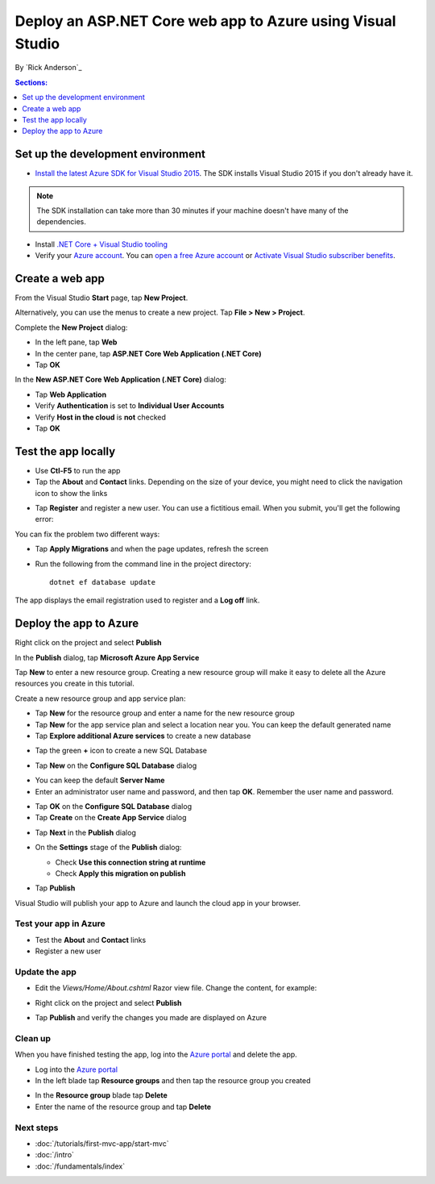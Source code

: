 Deploy an ASP.NET Core web app to Azure using Visual Studio
============================================================

By `Rick Anderson`_


.. contents:: Sections:
  :local:
  :depth: 1

Set up the development environment
^^^^^^^^^^^^^^^^^^^^^^^^^^^^^^^^^^^

- `Install the latest Azure SDK for Visual Studio 2015 <http://go.microsoft.com/fwlink/?linkid=518003>`__. The SDK installs Visual Studio 2015 if you don't already have it.

.. note:: The SDK installation can take more than 30 minutes if your machine doesn't have many of the dependencies.

- Install `.NET Core + Visual Studio tooling <http://go.microsoft.com/fwlink/?LinkID=798306>`__

- Verify your `Azure account <https://portal.azure.com/>`__. You can `open a free Azure account <https://azure.microsoft.com/pricing/free-trial/>`__ or `Activate Visual Studio subscriber benefits <https://azure.microsoft.com/pricing/member-offers/msdn-benefits-details/>`__.

Create a web app
^^^^^^^^^^^^^^^^^^^^^^^^^^^^^^^^^^^

From the Visual Studio **Start** page, tap **New Project**.

.. image:: first-mvc-app/start-mvc/_static/new_project.png

Alternatively, you can use the menus to create a new project. Tap **File > New > Project**.

.. image:: first-mvc-app/start-mvc/_static/alt_new_project.png

Complete the **New Project** dialog:

- In the left pane, tap **Web**
- In the center pane, tap **ASP.NET Core Web Application (.NET Core)**
- Tap **OK**

.. image:: publish-to-azure-webapp-using-vs/_static/new_prj.png

In the **New ASP.NET Core Web Application (.NET Core)** dialog:

- Tap **Web Application**
- Verify **Authentication** is set to **Individual User Accounts**
- Verify **Host in the cloud** is **not** checked
- Tap **OK**

.. image:: publish-to-azure-webapp-using-vs/_static/noath.png

Test the app locally
^^^^^^^^^^^^^^^^^^^^^

- Use **Ctl-F5** to run the app
- Tap the **About** and **Contact** links. Depending on the size of your device, you might need to click the navigation icon to show the links

.. image:: publish-to-azure-webapp-using-vs/_static/show.png

- Tap **Register** and register a new user. You can use a fictitious email. When you submit, you'll get the following error:

.. image:: publish-to-azure-webapp-using-vs/_static/mig.png

You can fix the problem two different ways:

- Tap **Apply Migrations** and when the page updates, refresh the screen
- Run the following from the command line in the project directory::

    dotnet ef database update

The app displays the email registration used to register and a **Log off** link.


.. image:: publish-to-azure-webapp-using-vs/_static/hello.png

Deploy the app to Azure
^^^^^^^^^^^^^^^^^^^^^^^^^^^^^^^^^^^

Right click on the project and select **Publish**

.. image:: publish-to-azure-webapp-using-vs/_static/pub.png

In the **Publish** dialog, tap **Microsoft Azure App Service**

.. image:: publish-to-azure-webapp-using-vs/_static/maas1.png

Tap **New** to enter a new resource group. Creating a new resource group will make it easy to delete all the Azure resources you create in this tutorial.

.. image:: publish-to-azure-webapp-using-vs/_static/newrg1.png

Create a new resource group and app service plan:

- Tap **New** for the resource group and enter a name for the new resource group
- Tap **New** for the  app service plan and select a location near you. You can keep the default generated name
- Tap **Explore additional Azure services** to create a new database

.. image:: publish-to-azure-webapp-using-vs/_static/cas.png

- Tap the green **+** icon to create a new SQL Database

.. image:: publish-to-azure-webapp-using-vs/_static/sql.png

- Tap  **New** on the **Configure SQL Database** dialog

.. image:: publish-to-azure-webapp-using-vs/_static/conf.png

- You can keep the default **Server Name**
- Enter an administrator user name and password, and then tap **OK**. Remember the user name and password.

.. image:: publish-to-azure-webapp-using-vs/_static/dbrick.png

- Tap **OK** on the  **Configure SQL Database** dialog

- Tap **Create** on the **Create App Service** dialog

.. image:: publish-to-azure-webapp-using-vs/_static/create_as.png

- Tap **Next** in the **Publish** dialog

.. image:: publish-to-azure-webapp-using-vs/_static/pubc.png

- On the **Settings** stage of the **Publish** dialog:

  - Check **Use this connection string at runtime**
  - Check **Apply this migration on publish**

  .. image:: publish-to-azure-webapp-using-vs/_static/pubs.png

- Tap **Publish**

Visual Studio will publish your app to Azure and launch the cloud app in your browser.

Test your app in Azure
-----------------------

- Test the **About** and **Contact** links
- Register a new user

.. image:: publish-to-azure-webapp-using-vs/_static/final.png

Update the app
--------------------

- Edit the *Views/Home/About.cshtml* Razor view file. Change the content, for example:

.. code-block:: html
  :emphasize-lines: 7

  @{
      ViewData["Title"] = "About";
  }
  <h2>@ViewData["Title"].</h2>
  <h3>@ViewData["Message"]</h3>

  <p>My updated about page.</p>

- Right click on the project and select **Publish**

.. image:: publish-to-azure-webapp-using-vs/_static/pub.png

- Tap **Publish** and verify the changes you made are displayed on Azure

Clean up
--------------

When you have finished testing the app, log into the `Azure portal <https://portal.azure.com/>`__ and delete the app.

- Log into the `Azure portal <https://portal.azure.com/>`__
- In the left blade tap **Resource groups** and then tap the resource group you created

.. image:: publish-to-azure-webapp-using-vs/_static/portalrg.png

- In the **Resource group** blade tap **Delete**
- Enter the name of the resource group and tap **Delete**

.. image:: publish-to-azure-webapp-using-vs/_static/rgd.png

Next steps
-----------

- :doc:`/tutorials/first-mvc-app/start-mvc`
- :doc:`/intro`
- :doc:`/fundamentals/index`